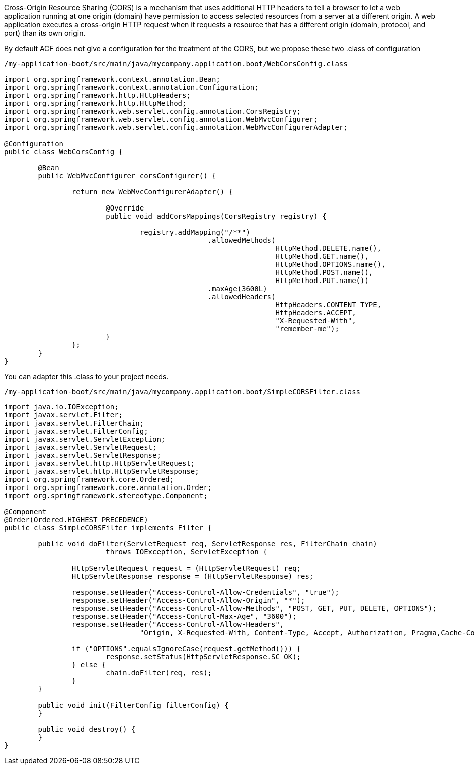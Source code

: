 
:fragment:

Cross-Origin Resource Sharing (CORS) is a mechanism that uses additional HTTP headers to tell a browser to let a web application running at one origin (domain) have permission to access selected resources from a server at a different origin. 
A web application executes a cross-origin HTTP request when it requests a resource that has a different origin (domain, protocol, and port) than its own origin.


By default ACF does not give a configuration for the treatment of the CORS, but we propose these two .class of configuration

[source,java,options="nowrap"]
/my-application-boot/src/main/java/mycompany.application.boot/WebCorsConfig.class

----

import org.springframework.context.annotation.Bean;
import org.springframework.context.annotation.Configuration;
import org.springframework.http.HttpHeaders;
import org.springframework.http.HttpMethod;
import org.springframework.web.servlet.config.annotation.CorsRegistry;
import org.springframework.web.servlet.config.annotation.WebMvcConfigurer;
import org.springframework.web.servlet.config.annotation.WebMvcConfigurerAdapter;

@Configuration
public class WebCorsConfig {

	@Bean
	public WebMvcConfigurer corsConfigurer() {
		
		return new WebMvcConfigurerAdapter() {
			
			@Override
			public void addCorsMappings(CorsRegistry registry) {
				
				registry.addMapping("/**")
						.allowedMethods(
								HttpMethod.DELETE.name(),
								HttpMethod.GET.name(),
								HttpMethod.OPTIONS.name(),
								HttpMethod.POST.name(),
								HttpMethod.PUT.name())
						.maxAge(3600L)
						.allowedHeaders(
								HttpHeaders.CONTENT_TYPE,
								HttpHeaders.ACCEPT,
								"X-Requested-With",
								"remember-me");
			}
		};
	}
}


----

You can adapter this .class to your project needs.

[source,java,options="nowrap"]
/my-application-boot/src/main/java/mycompany.application.boot/SimpleCORSFilter.class

----

import java.io.IOException;
import javax.servlet.Filter;
import javax.servlet.FilterChain;
import javax.servlet.FilterConfig;
import javax.servlet.ServletException;
import javax.servlet.ServletRequest;
import javax.servlet.ServletResponse;
import javax.servlet.http.HttpServletRequest;
import javax.servlet.http.HttpServletResponse;
import org.springframework.core.Ordered;
import org.springframework.core.annotation.Order;
import org.springframework.stereotype.Component;

@Component
@Order(Ordered.HIGHEST_PRECEDENCE)
public class SimpleCORSFilter implements Filter {

	public void doFilter(ServletRequest req, ServletResponse res, FilterChain chain)
			throws IOException, ServletException {

		HttpServletRequest request = (HttpServletRequest) req;
		HttpServletResponse response = (HttpServletResponse) res;

		response.setHeader("Access-Control-Allow-Credentials", "true");
		response.setHeader("Access-Control-Allow-Origin", "*");
		response.setHeader("Access-Control-Allow-Methods", "POST, GET, PUT, DELETE, OPTIONS");
		response.setHeader("Access-Control-Max-Age", "3600");
		response.setHeader("Access-Control-Allow-Headers",
				"Origin, X-Requested-With, Content-Type, Accept, Authorization, Pragma,Cache-Control");

		if ("OPTIONS".equalsIgnoreCase(request.getMethod())) {
			response.setStatus(HttpServletResponse.SC_OK);
		} else {
			chain.doFilter(req, res);
		}
	}

	public void init(FilterConfig filterConfig) {
	}

	public void destroy() {
	}
}

----


endif::getting-started[]
